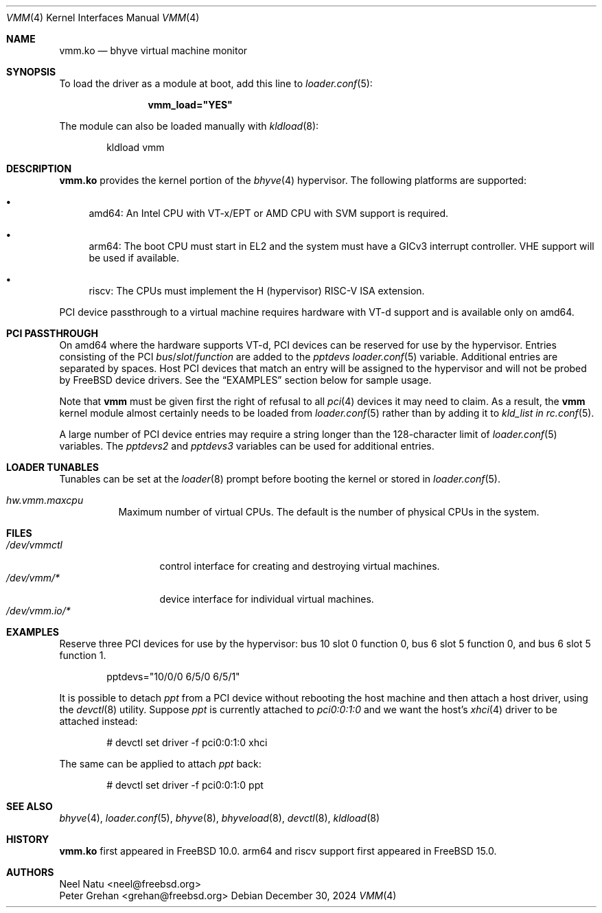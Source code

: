 .\" Copyright (c) 2013 Peter Grehan
.\" All rights reserved.
.\"
.\" Redistribution and use in source and binary forms, with or without
.\" modification, are permitted provided that the following conditions
.\" are met:
.\" 1. Redistributions of source code must retain the above copyright
.\"    notice, this list of conditions and the following disclaimer.
.\" 2. Redistributions in binary form must reproduce the above copyright
.\"    notice, this list of conditions and the following disclaimer in the
.\"    documentation and/or other materials provided with the distribution.
.\"
.\" THIS SOFTWARE IS PROVIDED BY THE AUTHORS AND CONTRIBUTORS ``AS IS'' AND
.\" ANY EXPRESS OR IMPLIED WARRANTIES, INCLUDING, BUT NOT LIMITED TO, THE
.\" IMPLIED WARRANTIES OF MERCHANTABILITY AND FITNESS FOR A PARTICULAR PURPOSE
.\" ARE DISCLAIMED.  IN NO EVENT SHALL THE AUTHORS OR CONTRIBUTORS BE LIABLE
.\" FOR ANY DIRECT, INDIRECT, INCIDENTAL, SPECIAL, EXEMPLARY, OR CONSEQUENTIAL
.\" DAMAGES (INCLUDING, BUT NOT LIMITED TO, PROCUREMENT OF SUBSTITUTE GOODS
.\" OR SERVICES; LOSS OF USE, DATA, OR PROFITS; OR BUSINESS INTERRUPTION)
.\" HOWEVER CAUSED AND ON ANY THEORY OF LIABILITY, WHETHER IN CONTRACT, STRICT
.\" LIABILITY, OR TORT (INCLUDING NEGLIGENCE OR OTHERWISE) ARISING IN ANY WAY
.\" OUT OF THE USE OF THIS SOFTWARE, EVEN IF ADVISED OF THE POSSIBILITY OF
.\" SUCH DAMAGE.
.\"
.Dd December 30, 2024
.Dt VMM 4
.Os
.Sh NAME
.Nm vmm.ko
.Nd "bhyve virtual machine monitor"
.Sh SYNOPSIS
To load the driver as a module at boot, add this line to
.Xr loader.conf 5 :
.Bd -literal -offset indent
.Cd vmm_load="YES"
.Ed
.Pp
The module can also be loaded manually with
.Xr kldload 8 :
.Bd -literal -offset indent
kldload vmm
.Ed
.Sh DESCRIPTION
.Nm
provides the kernel portion of the
.Xr bhyve 4
hypervisor.
The following platforms are supported:
.Bl -bullet -compat
.It
amd64: An Intel CPU with VT-x/EPT or AMD CPU with SVM support is required.
.It
arm64: The boot CPU must start in EL2 and the system must have a GICv3 interrupt
controller.
VHE support will be used if available.
.It
riscv: The CPUs must implement the H (hypervisor) RISC-V ISA extension.
.El
.Pp
PCI device passthrough to a virtual machine requires
hardware with VT-d support and is available only on amd64.
.Sh PCI PASSTHROUGH
On amd64 where the hardware supports VT-d,
PCI devices can be reserved for use by the hypervisor.
Entries consisting of the PCI
.Ar bus Ns / Ns Ar slot Ns / Ns Ar function
are added to the
.Va pptdevs
.Xr loader.conf 5
variable.
Additional entries are separated by spaces.
Host PCI devices that match an entry will be assigned to the hypervisor
and will not be probed by
.Fx
device drivers.
See the
.Sx EXAMPLES
section below for sample usage.
.Pp
Note that
.Nm vmm
must be given first the right of refusal to all
.Xr pci 4
devices it may need to claim.
As a result, the
.Nm vmm
kernel module almost certainly needs to be loaded from
.Xr loader.conf 5
rather than by adding it to
.Va kld_list in
.Xr rc.conf 5 .
.Pp
A large number of PCI device entries may require a string longer than the
128-character limit of
.Xr loader.conf 5
variables.
The
.Va pptdevs2
and
.Va pptdevs3
variables can be used for additional entries.
.Sh LOADER TUNABLES
Tunables can be set at the
.Xr loader 8
prompt before booting the kernel or stored in
.Xr loader.conf 5 .
.Bl -tag -width indent
.It Va hw.vmm.maxcpu
Maximum number of virtual CPUs.
The default is the number of physical CPUs in the system.
.El
.Sh FILES
.Bl -tag -width /dev/vmmctl -compact
.It Pa /dev/vmmctl
control interface for creating and destroying virtual machines.
.It Pa /dev/vmm/*
device interface for individual virtual machines.
.It Pa /dev/vmm.io/*

.Sh EXAMPLES
Reserve three PCI devices for use by the hypervisor: bus 10 slot 0 function 0,
bus 6 slot 5 function 0, and bus 6 slot 5 function 1.
.Bd -literal -offset indent
pptdevs="10/0/0 6/5/0 6/5/1"
.Ed
.Pp
It is possible to detach
.Va ppt
from a PCI device without rebooting the host machine and then attach a host
driver, using the
.Xr devctl 8
utility.
Suppose
.Va ppt
is currently attached to
.Va pci0:0:1:0
and we want the host's
.Xr xhci 4
driver to be attached instead:
.Bd -literal -offset indent
# devctl set driver -f pci0:0:1:0 xhci
.Ed
.Pp
The same can be applied to attach
.Va ppt
back:
.Bd -literal -offset indent
# devctl set driver -f pci0:0:1:0 ppt
.Ed
.Sh SEE ALSO
.Xr bhyve 4 ,
.Xr loader.conf 5 ,
.Xr bhyve 8 ,
.Xr bhyveload 8 ,
.Xr devctl 8 ,
.Xr kldload 8
.Sh HISTORY
.Nm vmm.ko
first appeared in
.Fx 10.0 .
arm64 and riscv support first appeared in
.Fx 15.0 .
.Sh AUTHORS
.An Neel Natu Aq neel@freebsd.org
.An Peter Grehan Aq grehan@freebsd.org
